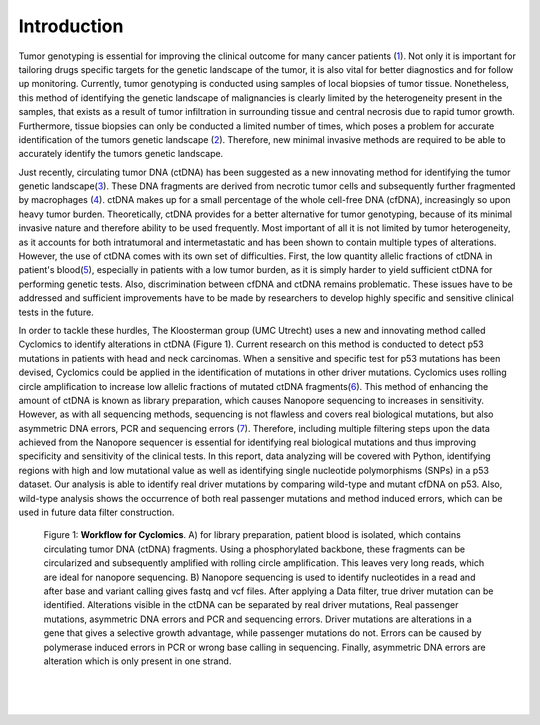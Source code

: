 Introduction
------------
Tumor genotyping is essential for improving the clinical outcome for many cancer patients (1_). Not only it is important for tailoring drugs specific targets for the genetic landscape of the tumor, it is also vital for better diagnostics and for follow up monitoring. Currently, tumor genotyping is conducted using samples of local biopsies of tumor tissue. Nonetheless, this method of identifying the genetic landscape of malignancies is clearly limited by the heterogeneity present in the samples, that exists as a result of tumor infiltration in surrounding tissue and central necrosis due to rapid tumor growth. Furthermore, tissue biopsies can only be conducted a limited number of times, which poses a problem for accurate identification of the tumors genetic landscape (2_). Therefore, new minimal invasive methods are required to be able to accurately identify the tumors genetic landscape.

Just recently, circulating tumor DNA (ctDNA) has been suggested as a new innovating method for identifying the tumor genetic landscape(3_). These DNA fragments are derived from necrotic tumor cells and subsequently further fragmented by macrophages (4_). ctDNA makes up for a small percentage of the whole cell-free DNA (cfDNA), increasingly so upon heavy tumor burden. Theoretically, ctDNA provides for a better alternative for tumor genotyping, because of its minimal invasive nature and therefore ability to be used frequently. Most important of all it is not limited by tumor heterogeneity, as it accounts for both intratumoral and intermetastatic and has been shown to contain multiple types of alterations. However, the use of ctDNA comes with its own set of difficulties. First, the low quantity allelic fractions of ctDNA in patient's blood(5_), especially in patients with a low tumor burden, as it is simply harder to yield sufficient ctDNA for performing genetic tests. Also, discrimination between cfDNA and ctDNA remains problematic. These issues have to be addressed and sufficient improvements have to be made by researchers to develop highly specific and sensitive clinical tests in the future.

In order to tackle these hurdles, The Kloosterman group (UMC Utrecht) uses a new and innovating method called Cyclomics to identify alterations in ctDNA (Figure 1). Current research on this method is conducted to detect p53 mutations in patients with head and neck carcinomas. When a sensitive and specific test for p53 mutations has been devised, Cyclomics could be applied in the identification of mutations in other driver mutations. Cyclomics uses rolling circle amplification to increase low allelic fractions of mutated ctDNA fragments(6_). This method of enhancing the amount of ctDNA is known as library preparation, which causes Nanopore sequencing to increases in sensitivity. However, as with all sequencing methods, sequencing is not flawless and covers real biological mutations, but also asymmetric DNA errors, PCR and sequencing errors (7_). Therefore, including multiple filtering steps upon the data achieved from the Nanopore sequencer is essential for identifying real biological mutations and thus improving specificity and sensitivity of the clinical tests. In this report, data analyzing will be covered with Python, identifying regions with high and low mutational value as well as identifying single nucleotide polymorphisms (SNPs) in a p53 dataset. Our analysis is able to identify real driver mutations by comparing wild-type and mutant cfDNA on p53. Also, wild-type analysis shows the occurrence of both real passenger mutations and method induced errors, which can be used in future data filter construction.
 
.. figure::  https://raw.githubusercontent.com/DouweSpaanderman/NaDA/master/Documentation/source/_static/Figure_workflow.jpg
   :width: 840px
   :height: 450px

   Figure 1: **Workflow for Cyclomics**. A) for library preparation, patient blood is isolated, which contains circulating tumor DNA (ctDNA) fragments. Using a phosphorylated backbone, these fragments can be circularized and subsequently amplified with rolling circle amplification. This leaves very long reads, which are ideal for nanopore sequencing. B) Nanopore sequencing is used to identify nucleotides in a read and after base and variant calling gives fastq and vcf files. After applying a Data filter, true driver mutation can be identified. Alterations visible in the ctDNA can be separated by real driver mutations, Real passenger mutations, asymmetric DNA errors and PCR and sequencing errors. Driver mutations are alterations in a gene that gives a selective growth advantage, while passenger mutations do not. Errors can be caused by polymerase induced errors in PCR or wrong base calling in sequencing. Finally, asymmetric DNA errors are alteration which is only present in one strand.

.. _1: https://rawgit.com/DouweSpaanderman/NaDA/master/Documentation/build/html/References.html
.. _2: https://rawgit.com/DouweSpaanderman/NaDA/master/Documentation/build/html/References.html
.. _3: https://rawgit.com/DouweSpaanderman/NaDA/master/Documentation/build/html/References.html
.. _4: https://rawgit.com/DouweSpaanderman/NaDA/master/Documentation/build/html/References.html
.. _5: https://rawgit.com/DouweSpaanderman/NaDA/master/Documentation/build/html/References.html
.. _6: https://rawgit.com/DouweSpaanderman/NaDA/master/Documentation/build/html/References.html
.. _7: https://rawgit.com/DouweSpaanderman/NaDA/master/Documentation/build/html/References.html

|
|

.. figure:: https://raw.githubusercontent.com/DouweSpaanderman/NaDA/master/Documentation/source/_static/Next.png
   :align: center
   :width: 100px
   :height: 100px
   :target: https://rawgit.com/DouweSpaanderman/NaDA/master/Documentation/build/html/General%20concept.html